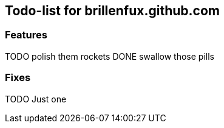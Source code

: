 Todo-list for brillenfux.github.com
-----------------------------------

Features
~~~~~~~~

TODO polish them rockets
DONE swallow those pills

Fixes
~~~~~

TODO Just one